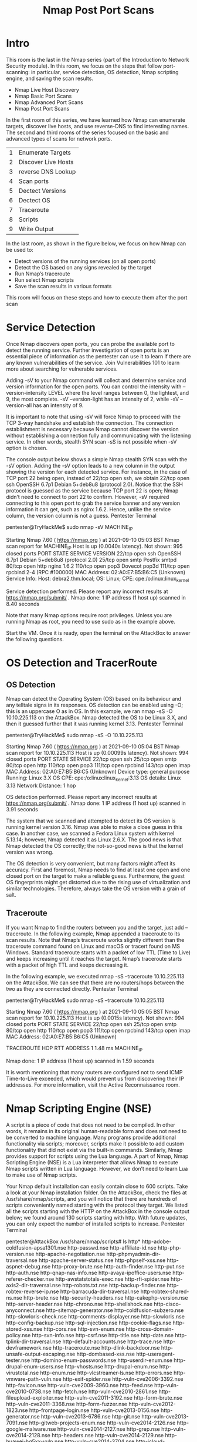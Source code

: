 #+TITLE: Nmap Post Port Scans

* Intro

  This room is the last in the Nmap series (part of the Introduction to Network Security module). In this room, we focus on the steps that follow port-scanning: in particular, service detection, OS detection, Nmap scripting engine, and saving the scan results.

   -  Nmap Live Host Discovery
   -  Nmap Basic Port Scans
   -  Nmap Advanced Port Scans
   -  Nmap Post Port Scans

In the first room of this series, we have learned how Nmap can enumerate targets, discover live hosts, and use reverse-DNS to find interesting names. The second and third rooms of the series focused on the basic and advanced types of scans for network ports.

| 1 | Enumerate Targets   |
| 2 | Discover Live Hosts |
| 3 | reverse DNS Lookup  |
| 4 | Scan ports          |
| 5 | Dectect Versions    |
| 6 | Dectect OS          |
| 7 | Traceroute          |
| 8 | Scripts             |
| 9 | Write Output        |

In the last room, as shown in the figure below, we focus on how Nmap can be used to:

    - Detect versions of the running services (on all open ports)
    - Detect the OS based on any signs revealed by the target
    - Run Nmap’s traceroute
    - Run select Nmap scripts
    - Save the scan results in various formats

This room will focus on these steps and how to execute them after the port scan

* Service Detection

  Once Nmap discovers open ports, you can probe the available port to detect the running service. Further investigation of open ports is an essential piece of information as the pentester can use it to learn if there are any known vulnerabilities of the service. Join Vulnerabilities 101 to learn more about searching for vulnerable services.

Adding -sV to your Nmap command will collect and determine service and version information for the open ports. You can control the intensity with --version-intensity LEVEL where the level ranges between 0, the lightest, and 9, the most complete. -sV --version-light has an intensity of 2, while -sV --version-all has an intensity of 9.

It is important to note that using -sV will force Nmap to proceed with the TCP 3-way handshake and establish the connection. The connection establishment is necessary because Nmap cannot discover the version without establishing a connection fully and communicating with the listening service. In other words, stealth SYN scan -sS is not possible when -sV option is chosen.

The console output below shows a simple Nmap stealth SYN scan with the -sV option. Adding the -sV option leads to a new column in the output showing the version for each detected service. For instance, in the case of TCP port 22 being open, instead of 22/tcp open ssh, we obtain 22/tcp open ssh OpenSSH 6.7p1 Debian 5+deb8u8 (protocol 2.0). Notice that the SSH protocol is guessed as the service because TCP port 22 is open; Nmap didn’t need to connect to port 22 to confirm. However, -sV required connecting to this open port to grab the service banner and any version information it can get, such as nginx 1.6.2. Hence, unlike the service column, the version column is not a guess.
Pentester Terminal

           
pentester@TryHackMe$ sudo nmap -sV MACHINE_IP

Starting Nmap 7.60 ( https://nmap.org ) at 2021-09-10 05:03 BST
Nmap scan report for MACHINE_IP
Host is up (0.0040s latency).
Not shown: 995 closed ports
PORT    STATE SERVICE VERSION
22/tcp  open  ssh     OpenSSH 6.7p1 Debian 5+deb8u8 (protocol 2.0)
25/tcp  open  smtp    Postfix smtpd
80/tcp  open  http    nginx 1.6.2
110/tcp open  pop3    Dovecot pop3d
111/tcp open  rpcbind 2-4 (RPC #100000)
MAC Address: 02:A0:E7:B5:B6:C5 (Unknown)
Service Info: Host:  debra2.thm.local; OS: Linux; CPE: cpe:/o:linux:linux_kernel

Service detection performed. Please report any incorrect results at https://nmap.org/submit/ .
Nmap done: 1 IP address (1 host up) scanned in 8.40 seconds

        

Note that many Nmap options require root privileges. Unless you are running Nmap as root, you need to use sudo as in the example above.

Start the VM. Once it is ready, open the terminal on the AttackBox to answer the following questions.

* OS Detection and TracerRoute
** OS Detection

Nmap can detect the Operating System (OS) based on its behaviour and any telltale signs in its responses. OS detection can be enabled using -O; this is an uppercase O as in OS. In this example, we ran nmap -sS -O 10.10.225.113 on the AttackBox. Nmap detected the OS to be Linux 3.X, and then it guessed further that it was running kernel 3.13.
Pentester Terminal

           
pentester@TryHackMe$ sudo nmap -sS -O 10.10.225.113

Starting Nmap 7.60 ( https://nmap.org ) at 2021-09-10 05:04 BST
Nmap scan report for 10.10.225.113
Host is up (0.00099s latency).
Not shown: 994 closed ports
PORT    STATE SERVICE
22/tcp  open  ssh
25/tcp  open  smtp
80/tcp  open  http
110/tcp open  pop3
111/tcp open  rpcbind
143/tcp open  imap
MAC Address: 02:A0:E7:B5:B6:C5 (Unknown)
Device type: general purpose
Running: Linux 3.X
OS CPE: cpe:/o:linux:linux_kernel:3.13
OS details: Linux 3.13
Network Distance: 1 hop

OS detection performed. Please report any incorrect results at https://nmap.org/submit/ .
Nmap done: 1 IP address (1 host up) scanned in 3.91 seconds

        

The system that we scanned and attempted to detect its OS version is running kernel version 3.16. Nmap was able to make a close guess in this case. In another case, we scanned a Fedora Linux system with kernel 5.13.14; however, Nmap detected it as Linux 2.6.X. The good news is that Nmap detected the OS correctly; the not-so-good news is that the kernel version was wrong.

The OS detection is very convenient, but many factors might affect its accuracy. First and foremost, Nmap needs to find at least one open and one closed port on the target to make a reliable guess. Furthermore, the guest OS fingerprints might get distorted due to the rising use of virtualization and similar technologies. Therefore, always take the OS version with a grain of salt.

** Traceroute

If you want Nmap to find the routers between you and the target, just add --traceroute. In the following example, Nmap appended a traceroute to its scan results. Note that Nmap’s traceroute works slightly different than the traceroute command found on Linux and macOS or tracert found on MS Windows. Standard traceroute starts with a packet of low TTL (Time to Live) and keeps increasing until it reaches the target. Nmap’s traceroute starts with a packet of high TTL and keeps decreasing it.

In the following example, we executed nmap -sS --traceroute 10.10.225.113 on the AttackBox. We can see that there are no routers/hops between the two as they are connected directly.
Pentester Terminal


           
pentester@TryHackMe$ sudo nmap -sS --traceroute 10.10.225.113

Starting Nmap 7.60 ( https://nmap.org ) at 2021-09-10 05:05 BST
Nmap scan report for 10.10.225.113
Host is up (0.0015s latency).
Not shown: 994 closed ports
PORT    STATE SERVICE
22/tcp  open  ssh
25/tcp  open  smtp
80/tcp  open  http
110/tcp open  pop3
111/tcp open  rpcbind
143/tcp open  imap
MAC Address: 02:A0:E7:B5:B6:C5 (Unknown)

TRACEROUTE
HOP RTT     ADDRESS
1   1.48 ms MACHINE_IP

Nmap done: 1 IP address (1 host up) scanned in 1.59 seconds

        

It is worth mentioning that many routers are configured not to send ICMP Time-to-Live exceeded, which would prevent us from discovering their IP addresses. For more information, visit the Active Reconnaissance room.

* Nmap Scripting Engine (NSE)

  A script is a piece of code that does not need to be compiled. In other words, it remains in its original human-readable form and does not need to be converted to machine language. Many programs provide additional functionality via scripts; moreover, scripts make it possible to add custom functionality that did not exist via the built-in commands. Similarly, Nmap provides support for scripts using the Lua language. A part of Nmap, Nmap Scripting Engine (NSE) is a Lua interpreter that allows Nmap to execute Nmap scripts written in Lua language. However, we don’t need to learn Lua to make use of Nmap scripts.

Your Nmap default installation can easily contain close to 600 scripts. Take a look at your Nmap installation folder. On the AttackBox, check the files at /usr/share/nmap/scripts, and you will notice that there are hundreds of scripts conveniently named starting with the protocol they target. We listed all the scripts starting with the HTTP on the AttackBox in the console output below; we found around 130 scripts starting with http. With future updates, you can only expect the number of installed scripts to increase.
Pentester Terminal

           
pentester@AttackBox /usr/share/nmap/scripts# ls http*
http-adobe-coldfusion-apsa1301.nse      http-passwd.nse
http-affiliate-id.nse                   http-php-version.nse
http-apache-negotiation.nse             http-phpmyadmin-dir-traversal.nse
http-apache-server-status.nse           http-phpself-xss.nse
http-aspnet-debug.nse                   http-proxy-brute.nse
http-auth-finder.nse                    http-put.nse
http-auth.nse                           http-qnap-nas-info.nse
http-avaya-ipoffice-users.nse           http-referer-checker.nse
http-awstatstotals-exec.nse             http-rfi-spider.nse
http-axis2-dir-traversal.nse            http-robots.txt.nse
http-backup-finder.nse                  http-robtex-reverse-ip.nse
http-barracuda-dir-traversal.nse        http-robtex-shared-ns.nse
http-brute.nse                          http-security-headers.nse
http-cakephp-version.nse                http-server-header.nse
http-chrono.nse                         http-shellshock.nse
http-cisco-anyconnect.nse               http-sitemap-generator.nse
http-coldfusion-subzero.nse             http-slowloris-check.nse
http-comments-displayer.nse             http-slowloris.nse
http-config-backup.nse                  http-sql-injection.nse
http-cookie-flags.nse                   http-stored-xss.nse
http-cors.nse                           http-svn-enum.nse
http-cross-domain-policy.nse            http-svn-info.nse
http-csrf.nse                           http-title.nse
http-date.nse                           http-tplink-dir-traversal.nse
http-default-accounts.nse               http-trace.nse
http-devframework.nse                   http-traceroute.nse
http-dlink-backdoor.nse                 http-unsafe-output-escaping.nse
http-dombased-xss.nse                   http-useragent-tester.nse
http-domino-enum-passwords.nse          http-userdir-enum.nse
http-drupal-enum-users.nse              http-vhosts.nse
http-drupal-enum.nse                    http-virustotal.nse
http-enum.nse                           http-vlcstreamer-ls.nse
http-errors.nse                         http-vmware-path-vuln.nse
http-exif-spider.nse                    http-vuln-cve2006-3392.nse
http-favicon.nse                        http-vuln-cve2009-3960.nse
http-feed.nse                           http-vuln-cve2010-0738.nse
http-fetch.nse                          http-vuln-cve2010-2861.nse
http-fileupload-exploiter.nse           http-vuln-cve2011-3192.nse
http-form-brute.nse                     http-vuln-cve2011-3368.nse
http-form-fuzzer.nse                    http-vuln-cve2012-1823.nse
http-frontpage-login.nse                http-vuln-cve2013-0156.nse
http-generator.nse                      http-vuln-cve2013-6786.nse
http-git.nse                            http-vuln-cve2013-7091.nse
http-gitweb-projects-enum.nse           http-vuln-cve2014-2126.nse
http-google-malware.nse                 http-vuln-cve2014-2127.nse
http-grep.nse                           http-vuln-cve2014-2128.nse
http-headers.nse                        http-vuln-cve2014-2129.nse
http-huawei-hg5xx-vuln.nse              http-vuln-cve2014-3704.nse
http-icloud-findmyiphone.nse            http-vuln-cve2014-8877.nse
http-icloud-sendmsg.nse                 http-vuln-cve2015-1427.nse
http-iis-short-name-brute.nse           http-vuln-cve2015-1635.nse
http-iis-webdav-vuln.nse                http-vuln-cve2017-1001000.nse
http-internal-ip-disclosure.nse         http-vuln-cve2017-5638.nse
http-joomla-brute.nse                   http-vuln-cve2017-5689.nse
http-litespeed-sourcecode-download.nse  http-vuln-cve2017-8917.nse
http-ls.nse                             http-vuln-misfortune-cookie.nse
http-majordomo2-dir-traversal.nse       http-vuln-wnr1000-creds.nse
http-malware-host.nse                   http-waf-detect.nse
http-mcmp.nse                           http-waf-fingerprint.nse
http-method-tamper.nse                  http-webdav-scan.nse
http-methods.nse                        http-wordpress-brute.nse
http-mobileversion-checker.nse          http-wordpress-enum.nse
http-ntlm-info.nse                      http-wordpress-users.nse
http-open-proxy.nse                     http-xssed.nse
http-open-redirect.nse

        

You can specify to use any or a group of these installed scripts; moreover, you can install other user’s scripts and use them for your scans. Let’s begin with the default scripts. You can choose to run the scripts in the default category using --script=default or simply adding -sC. In addition to default, categories include auth, broadcast, brute, default, discovery, dos, exploit, external, fuzzer, intrusive, malware, safe, version, and vuln. A brief description is shown in the following table.

| Script Category | Description                                                            |
|-----------------+------------------------------------------------------------------------|
| auth            | Authentication related scripts                                         |
| broadcast       | Discover hosts by sending broadcast messages                           |
| brute           | Performs brute-force password auditing against logins                  |
| default         | Default scripts, same as -sC                                           |
| discovery       | Retrieve accessible information, such as database tables and DNS names |
| dos             | Detects servers vulnerable to Denial of Service (DoS)                  |
| exploit         | Attempts to exploit various vulnerable services                        |
| external        | Checks using a third-party service, such as Geoplugin and Virustotal   |
| fuzzer          | Launch fuzzing attacks                                                 |
| intrusive       | Intrusive scripts such as brute-force attacks and exploitation         |
| malware         | Scans for backdoors                                                    |
| safe            | Safe scripts that won’t crash the target                               |
| version         | Retrieve service versions                                              |
| vuln            | Checks for vulnerabilities or exploit vulnerable services              |


Some scripts belong to more than one category. Moreover, some scripts launch brute-force attacks against services, while others launch DoS attacks and exploit systems. Hence, it is crucial to be careful when selecting scripts to run if you don’t want to crash services or exploit them.

We use Nmap to run a SYN scan against 10.10.56.152 and execute the default scripts in the console shown below. The command is sudo nmap -sS -sC 10.10.56.152, where -sC will ensure that Nmap will execute the default scripts following the SYN scan. There are new details that appear below. Take a look at the SSH service at port 22; Nmap recovered all four public keys related to the running server. Consider another example, the HTTP service at port 80; Nmap retrieved the default page title. We can see that the page has been left as default.
Pentester Terminal

           
pentester@TryHackMe$ sudo nmap -sS -sC 10.10.56.152

Starting Nmap 7.60 ( https://nmap.org ) at 2021-09-10 05:08 BST
Nmap scan report for ip-10-10-161-170.eu-west-1.compute.internal (10.10.161.170)
Host is up (0.0011s latency).
Not shown: 994 closed ports
PORT    STATE SERVICE
22/tcp  open  ssh
| ssh-hostkey: 
|   1024 d5:80:97:a3:a8:3b:57:78:2f:0a:78:ae:ad:34:24:f4 (DSA)
|   2048 aa:66:7a:45:eb:d1:8c:00:e3:12:31:d8:76:8e:ed:3a (RSA)
|   256 3d:82:72:a3:07:49:2e:cb:d9:87:db:08:c6:90:56:65 (ECDSA)
|_  256 dc:f0:0c:89:70:87:65:ba:52:b1:e9:59:f7:5d:d2:6a (EdDSA)
25/tcp  open  smtp
|_smtp-commands: debra2.thm.local, PIPELINING, SIZE 10240000, VRFY, ETRN, STARTTLS, ENHANCEDSTATUSCODES, 8BITMIME, DSN, 
| ssl-cert: Subject: commonName=debra2.thm.local
| Not valid before: 2021-08-10T12:10:58
|_Not valid after:  2031-08-08T12:10:58
|_ssl-date: TLS randomness does not represent time
80/tcp  open  http
|_http-title: Welcome to nginx on Debian!
110/tcp open  pop3
|_pop3-capabilities: RESP-CODES CAPA TOP SASL UIDL PIPELINING AUTH-RESP-CODE
111/tcp open  rpcbind
| rpcinfo: 
|   program version   port/proto  service
|   100000  2,3,4        111/tcp  rpcbind
|   100000  2,3,4        111/udp  rpcbind
|   100024  1          38099/tcp  status
|_  100024  1          54067/udp  status
143/tcp open  imap
|_imap-capabilities: LITERAL+ capabilities IMAP4rev1 OK Pre-login ENABLE have LOGINDISABLEDA0001 listed SASL-IR ID more post-login LOGIN-REFERRALS IDLE
MAC Address: 02:A0:E7:B5:B6:C5 (Unknown)

Nmap done: 1 IP address (1 host up) scanned in 2.21 seconds

        

You can also specify the script by name using --script "SCRIPT-NAME" or a pattern such as --script "ftp*", which would include ftp-brute. If you are unsure what a script does, you can open the script file with a text reader, such as less, or a text editor. In the case of ftp-brute, it states: “Performs brute force password auditing against FTP servers.” You have to be careful as some scripts are pretty intrusive. Moreover, some scripts might be for a specific server and, if chosen at random, will waste your time with no benefit. As usual, make sure that you are authorized to launch such tests on the target server.

Let’s consider a benign script, http-date, which we guess would retrieve the http server date and time, and this is indeed confirmed in its description: “Gets the date from HTTP-like services. Also, it prints how much the date differs from local time…” On the AttackBox, we execute sudo nmap -sS -n --script "http-date" 10.10.56.152 as shown in the console below.
Pentester Terminal

           
pentester@TryHackMe$ sudo nmap -sS -n --script "http-date" 10.10.56.152

Starting Nmap 7.60 ( https://nmap.org ) at 2021-09-10 08:04 BST
Nmap scan report for 10.10.56.152
Host is up (0.0011s latency).
Not shown: 994 closed ports
PORT    STATE SERVICE
22/tcp  open  ssh
25/tcp  open  smtp
80/tcp  open  http
|_http-date: Fri, 10 Sep 2021 07:04:26 GMT; 0s from local time.
110/tcp open  pop3
111/tcp open  rpcbind
143/tcp open  imap
MAC Address: 02:44:87:82:AC:83 (Unknown)

Nmap done: 1 IP address (1 host up) scanned in 1.78 seconds

        

Finally, you might expand the functionality of Nmap beyond the official Nmap scripts; you can write your script or download Nmap scripts from the Internet. Downloading and using a Nmap script from the Internet holds a certain level of risk. So it is a good idea not to run a script from an author you don’t trust.

|------------|
| Questions  |
| ---------- |

Knowing that Nmap scripts are saved in /usr/share/nmap/scripts on the AttackBox. What does the script http-robots.txt check for? 

A : disallowed entries



Can you figure out the name for the script that checks for the remote code execution vulnerability MS15-034 (CVE2015-2015-1635)?

A : http-vuln-cve2015-1635



Launch the AttackBox if you haven't already. After you ensure you have terminated the VM from Task 2, start the target machine for this task. On the AttackBox, run Nmap with the default scripts -sC against 10.10.92.33. You will notice that there is a service listening on port 53. What is its full version value?

A : 9.9.5-9+deb8u19-Debian


Based on its description, the script ssh2-enum-algos “reports the number of algorithms (for encryption, compression, etc.) that the target SSH2 server offers.” What is the name of the key exchange algorithms (kex_algorithms) that relies upon “sha1” and is supported by 10.10.92.33?

A :  diffie-hellman-group14-sha1

* Saving the Output

  Whenever you run a Nmap scan, it is only reasonable to save the results in a file. Selecting and adopting a good naming convention for your filenames is also crucial. The number of files can quickly grow and hinder your ability to find a previous scan result. The three main formats are:

   -  Normal
   -  Grepable (grepable)
   -  XML

There is a fourth one that we cannot recommend:

   -  Script Kiddie


** Normal

As the name implies, the normal format is similar to the output you get on the screen when scanning a target. You can save your scan in normal format by using -oN FILENAME; N stands for normal. Here is an example of the result.
Pentester Terminal

           
pentester@TryHackMe$ cat MACHINE_IP_scan.nmap 
# Nmap 7.60 scan initiated Fri Sep 10 05:14:19 2021 as: nmap -sS -sV -O -oN MACHINE_IP_scan MACHINE_IP
Nmap scan report for MACHINE_IP
Host is up (0.00086s latency).
Not shown: 994 closed ports
PORT    STATE SERVICE VERSION
22/tcp  open  ssh     OpenSSH 6.7p1 Debian 5+deb8u8 (protocol 2.0)
25/tcp  open  smtp    Postfix smtpd
80/tcp  open  http    nginx 1.6.2
110/tcp open  pop3    Dovecot pop3d
111/tcp open  rpcbind 2-4 (RPC #100000)
143/tcp open  imap    Dovecot imapd
MAC Address: 02:A0:E7:B5:B6:C5 (Unknown)
Device type: general purpose
Running: Linux 3.X
OS CPE: cpe:/o:linux:linux_kernel:3.13
OS details: Linux 3.13
Network Distance: 1 hop
Service Info: Host:  debra2.thm.local; OS: Linux; CPE: cpe:/o:linux:linux_kernel

OS and Service detection performed. Please report any incorrect results at https://nmap.org/submit/ .
# Nmap done at Fri Sep 10 05:14:28 2021 -- 1 IP address (1 host up) scanned in 9.99 seconds

        

** Grepable

The grepable format has its name from the command grep; grep stands for Global Regular Expression Printer. In simple terms, it makes filtering the scan output for specific keywords or terms efficient. You can save the scan result in grepable format using -oG FILENAME. The scan output, displayed above in normal format, is shown in the console below using grepable format. The normal output is 21 lines; however, the grepable output is only 4 lines. The main reason is that Nmap wants to make each line meaningful and complete when the user applies grep. As a result, in grepable output, the lines are so long and are not convenient to read compared to normal output.
Pentester Terminal

           
pentester@TryHackMe$ cat MACHINE_IP_scan.gnmap 
# Nmap 7.60 scan initiated Fri Sep 10 05:14:19 2021 as: nmap -sS -sV -O -oG MACHINE_IP_scan MACHINE_IP
Host: MACHINE_IP	Status: Up
Host: MACHINE_IP	Ports: 22/open/tcp//ssh//OpenSSH 6.7p1 Debian 5+deb8u8 (protocol 2.0)/, 25/open/tcp//smtp//Postfix smtpd/, 80/open/tcp//http//nginx 1.6.2/, 110/open/tcp//pop3//Dovecot pop3d/, 111/open/tcp//rpcbind//2-4 (RPC #100000)/, 143/open/tcp//imap//Dovecot imapd/	Ignored State: closed (994)	OS: Linux 3.13	Seq Index: 257	IP ID Seq: All zeros
# Nmap done at Fri Sep 10 05:14:28 2021 -- 1 IP address (1 host up) scanned in 9.99 seconds

        

An example use of grep is grep KEYWORD TEXT_FILE; this command will display all the lines containing the provided keyword. Let’s compare the output of using grep on normal output and grepable output. You will notice that the former does not provide the IP address of the host. Instead, it returned 80/tcp open http nginx 1.6.2, making it very inconvenient if you are sifting through the scan results of multiple systems. However, the latter provides enough information, such as the host’s IP address, in each line to make it complete.
Pentester Terminal

           
pentester@TryHackMe$ grep http MACHINE_IP_scan.nmap 
80/tcp  open  http    nginx 1.6.2
OS and Service detection performed. Please report any incorrect results at https://nmap.org/submit/ .

        

Pentester Terminal

           
pentester@TryHackMe$ grep http MACHINE_IP_scan.gnmap 
Host: MACHINE_IP	Ports: 22/open/tcp//ssh//OpenSSH 6.7p1 Debian 5+deb8u8 (protocol 2.0)/, 25/open/tcp//smtp//Postfix smtpd/, 80/open/tcp//http//nginx 1.6.2/, 110/open/tcp//pop3//Dovecot pop3d/, 111/open/tcp//rpcbind//2-4 (RPC #100000)/, 143/open/tcp//imap//Dovecot imapd/	Ignored State: closed (994)	OS: Linux 3.13	Seq Index: 257	IP ID Seq: All zeros

        

** XML

The third format is XML. You can save the scan results in XML format using -oX FILENAME. The XML format would be most convenient to process the output in other programs. Conveniently enough, you can save the scan output in all three formats using -oA FILENAME to combine -oN, -oG, and -oX for normal, grepable, and XML.

** Script Kiddie

A fourth format is script kiddie. You can see that this format is useless if you want to search the output for any interesting keywords or keep the results for future reference. However, you can use it to save the output of the scan nmap -sS 127.0.0.1 -oS FILENAME, display the output filename, and look 31337 in front of friends who are not tech-savvy.
Pentester Terminal

           
pentester@TryHackMe$ cat MACHINE_IP_scan.kiddie 

$tart!ng nMaP 7.60 ( httpz://nMap.0rG ) at 2021-09-10 05:17 B$T
Nmap scan rEp0rt f0r |p-10-10-161-170.EU-w3$t-1.C0mputE.intErnaL (10.10.161.170)
HOSt !s uP (0.00095s LatEncy).
N0T $H0wn: 994 closed pOrtS
PoRT    st4Te SeRViC3 VERS1on
22/tcp  Open  ssH     Op3n$$H 6.7p1 Deb|an 5+dEb8u8 (pr0t0COl 2.0)
25/tCp  Op3n  SmTp    P0$Tf!x Smtpd
80/tcp  0p3n  http    Ng1nx 1.6.2
110/tCP 0pen  pOP3    d0v3coT P0p3D
111/TcP op3n  RpcbInd 2-4 (RPC #100000)
143/Tcp opEn  Imap    Dovecot 1mApd
mAC 4Ddr3sz: 02:40:e7:B5:B6:c5 (Unknown)
Netw0rk d!stanc3: 1 h0p
$3rv1c3 InFO: Ho$t:  dEBra2.thM.lOcal; 0s: Linux; cPe: cP3:/0:linux:l|nux_k3rnel

0S and servIc3 D3tEcti0n pErf0rm3d. Plea$e r3p0rt any !nc0RrecT rE$ultz at hTtpz://nmap.0rg/$ubmit/ .
Nmap d0nE: 1 |P addr3SS (1 hoSt up) $CaNnEd !n 21.80 s3c0Ndz

        




| Questions |



Terminate the target machine of the previous task and start the target machine for this task. On the AttackBox terminal, issue the command scp pentester@10.10.237.170:/home/pentester/* . to download the Nmap reports in normal and grepable formats from the target virtual machine.

Note that the username pentester has the password THM17577

Check the attached Nmap logs. How many systems are listening on the HTTPS port?

What is the IP address of the system listening on port 8089?

* Summary
  In this room, we learned how to detect the running services and their versions along with the host operating system. We learned how to enable traceroute and we covered selecting one or more scripts to aid in penetration testing. Finally, we covered the different formats to save the scan results for future reference. The table below summarizes the most important options we covered in this room.
|-------------------------+-------------------------------------------------|
| Option                  | Meaning                                         |
|-------------------------+-------------------------------------------------|
| -sV                     | determine service/version info on open ports    |
| -sV --version-light     | try the most likely probes (2)                  |
| -sV --version-all       | try all available probes (9)                    |
| -O                      | detect OS                                       |
| --traceroute            | run traceroute to target                        |
| --script=SCRIPTS        | Nmap scripts to run                             |
| -sC or --script=default | run default scripts                             |
| -A                      | equivalent to -sV -O -sC --traceroute           |
| -oN                     | save output in normal format                    |
| -oG                     | save output in grepable format                  |
| -oX                     | save output in XML format                       |
| -oA                     | save output in normal, XML and Grepable formats |
|-------------------------+-------------------------------------------------|

